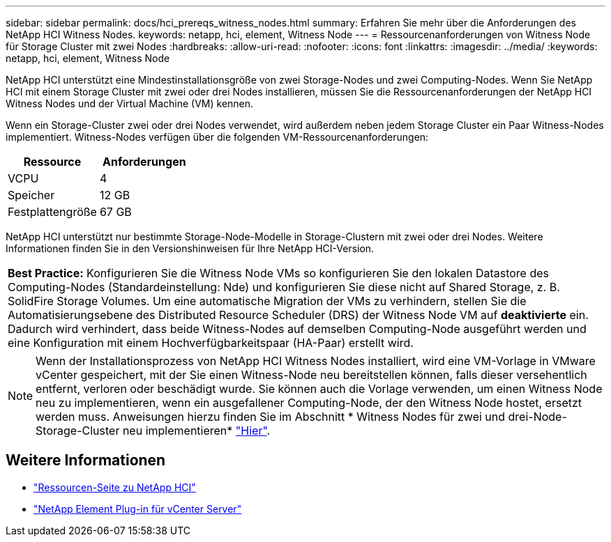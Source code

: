 ---
sidebar: sidebar 
permalink: docs/hci_prereqs_witness_nodes.html 
summary: Erfahren Sie mehr über die Anforderungen des NetApp HCI Witness Nodes. 
keywords: netapp, hci, element, Witness Node 
---
= Ressourcenanforderungen von Witness Node für Storage Cluster mit zwei Nodes
:hardbreaks:
:allow-uri-read: 
:nofooter: 
:icons: font
:linkattrs: 
:imagesdir: ../media/
:keywords: netapp, hci, element, Witness Node


[role="lead"]
NetApp HCI unterstützt eine Mindestinstallationsgröße von zwei Storage-Nodes und zwei Computing-Nodes. Wenn Sie NetApp HCI mit einem Storage Cluster mit zwei oder drei Nodes installieren, müssen Sie die Ressourcenanforderungen der NetApp HCI Witness Nodes und der Virtual Machine (VM) kennen.

Wenn ein Storage-Cluster zwei oder drei Nodes verwendet, wird außerdem neben jedem Storage Cluster ein Paar Witness-Nodes implementiert. Witness-Nodes verfügen über die folgenden VM-Ressourcenanforderungen:

|===
| Ressource | Anforderungen 


| VCPU | 4 


| Speicher | 12 GB 


| Festplattengröße | 67 GB 
|===
NetApp HCI unterstützt nur bestimmte Storage-Node-Modelle in Storage-Clustern mit zwei oder drei Nodes. Weitere Informationen finden Sie in den Versionshinweisen für Ihre NetApp HCI-Version.

|===


 a| 
*Best Practice:* Konfigurieren Sie die Witness Node VMs so konfigurieren Sie den lokalen Datastore des Computing-Nodes (Standardeinstellung: Nde) und konfigurieren Sie diese nicht auf Shared Storage, z. B. SolidFire Storage Volumes. Um eine automatische Migration der VMs zu verhindern, stellen Sie die Automatisierungsebene des Distributed Resource Scheduler (DRS) der Witness Node VM auf *deaktivierte* ein. Dadurch wird verhindert, dass beide Witness-Nodes auf demselben Computing-Node ausgeführt werden und eine Konfiguration mit einem Hochverfügbarkeitspaar (HA-Paar) erstellt wird.

|===

NOTE: Wenn der Installationsprozess von NetApp HCI Witness Nodes installiert, wird eine VM-Vorlage in VMware vCenter gespeichert, mit der Sie einen Witness-Node neu bereitstellen können, falls dieser versehentlich entfernt, verloren oder beschädigt wurde. Sie können auch die Vorlage verwenden, um einen Witness Node neu zu implementieren, wenn ein ausgefallener Computing-Node, der den Witness Node hostet, ersetzt werden muss. Anweisungen hierzu finden Sie im Abschnitt * Witness Nodes für zwei und drei-Node-Storage-Cluster neu implementieren* link:task_hci_h410crepl.html["Hier"^].

[discrete]
== Weitere Informationen

* https://www.netapp.com/hybrid-cloud/hci-documentation/["Ressourcen-Seite zu NetApp HCI"^]
* https://docs.netapp.com/us-en/vcp/index.html["NetApp Element Plug-in für vCenter Server"^]

